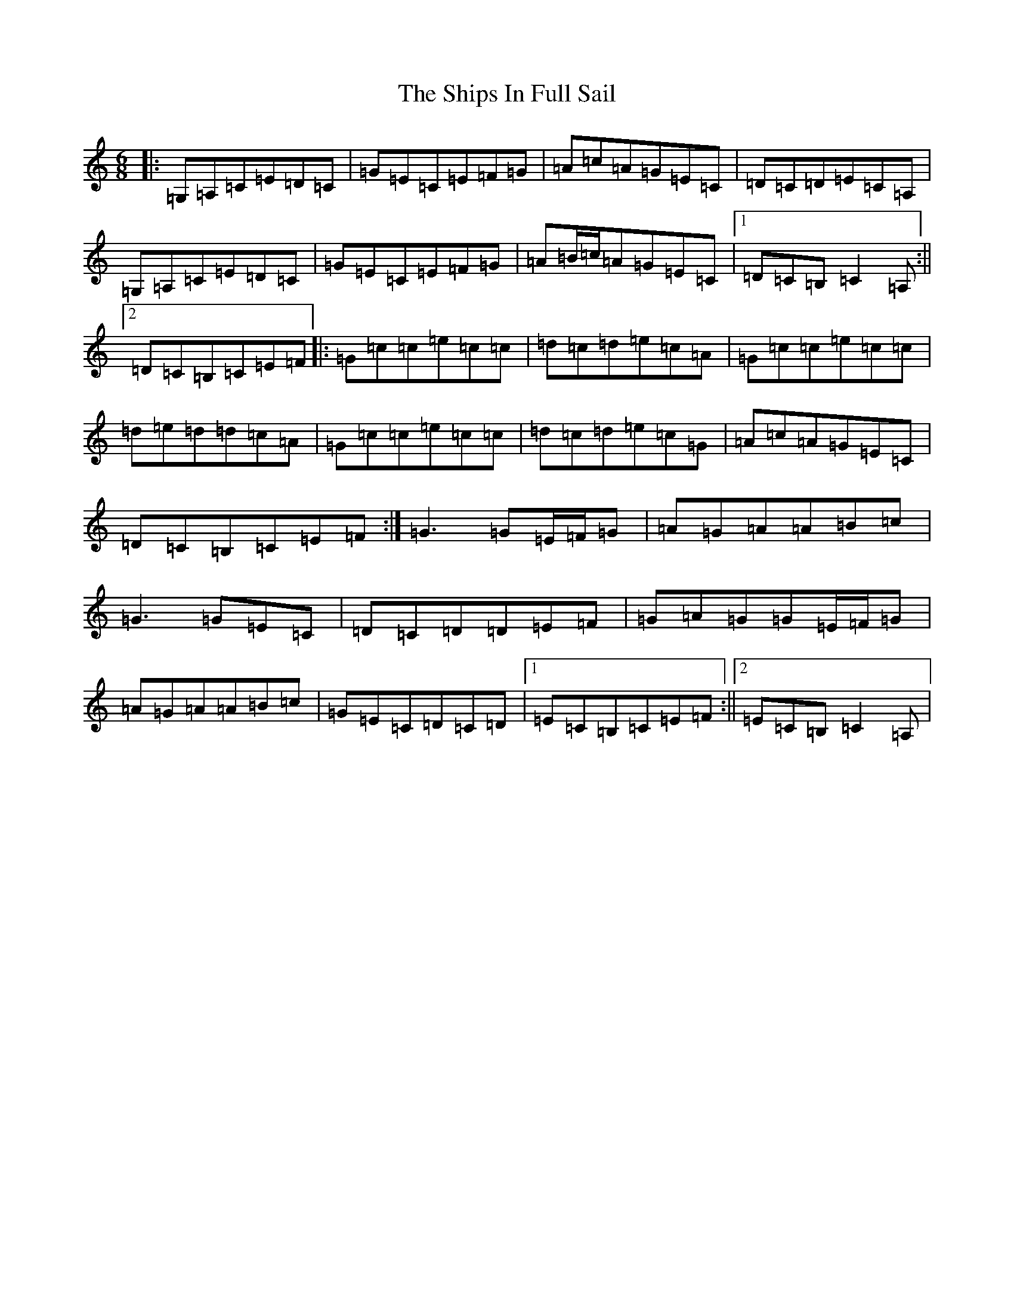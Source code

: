 X: 19350
T: Ships In Full Sail, The
S: https://thesession.org/tunes/261#setting12998
Z: G Major
R: jig
M: 6/8
L: 1/8
K: C Major
|:=G,=A,=C=E=D=C|=G=E=C=E=F=G|=A=c=A=G=E=C|=D=C=D=E=C=A,|=G,=A,=C=E=D=C|=G=E=C=E=F=G|=A=B/2=c/2=A=G=E=C|1=D=C=B,=C2=A,:||2=D=C=B,=C=E=F|:=G=c=c=e=c=c|=d=c=d=e=c=A|=G=c=c=e=c=c|=d=e=d=d=c=A|=G=c=c=e=c=c|=d=c=d=e=c=G|=A=c=A=G=E=C|=D=C=B,=C=E=F:|=G3=G=E/2=F/2=G|=A=G=A=A=B=c|=G3=G=E=C|=D=C=D=D=E=F|=G=A=G=G=E/2=F/2=G|=A=G=A=A=B=c|=G=E=C=D=C=D|1=E=C=B,=C=E=F:||2=E=C=B,=C2=A,|
